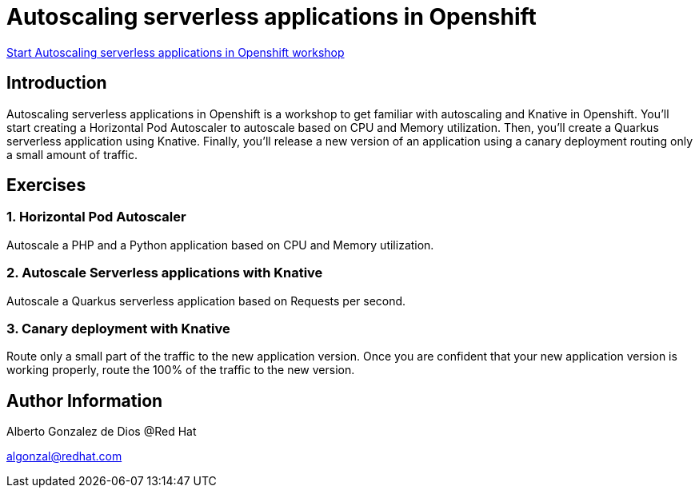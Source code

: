 # Autoscaling serverless applications in Openshift

https://albertogd.github.io/rh-serverless/rh-serverless/index.html[Start Autoscaling serverless applications in Openshift workshop]

## Introduction
Autoscaling serverless applications in Openshift is a workshop to get familiar with autoscaling and Knative in Openshift. You'll start creating a Horizontal Pod Autoscaler to autoscale based on CPU and Memory utilization. Then, you'll create a Quarkus serverless application using Knative. Finally, you'll release a new version of an application using a canary deployment routing only a small amount of traffic.

## Exercises

### 1. Horizontal Pod Autoscaler

Autoscale a PHP and a Python application based on CPU and Memory utilization.

### 2. Autoscale Serverless applications with Knative

Autoscale a Quarkus serverless application based on Requests per second.

### 3. Canary deployment with Knative

Route only a small part of the traffic to the new application version. Once you are confident that your new application version is working properly, route the 100% of the traffic to the new version. 

## Author Information

Alberto Gonzalez de Dios @Red Hat

algonzal@redhat.com

